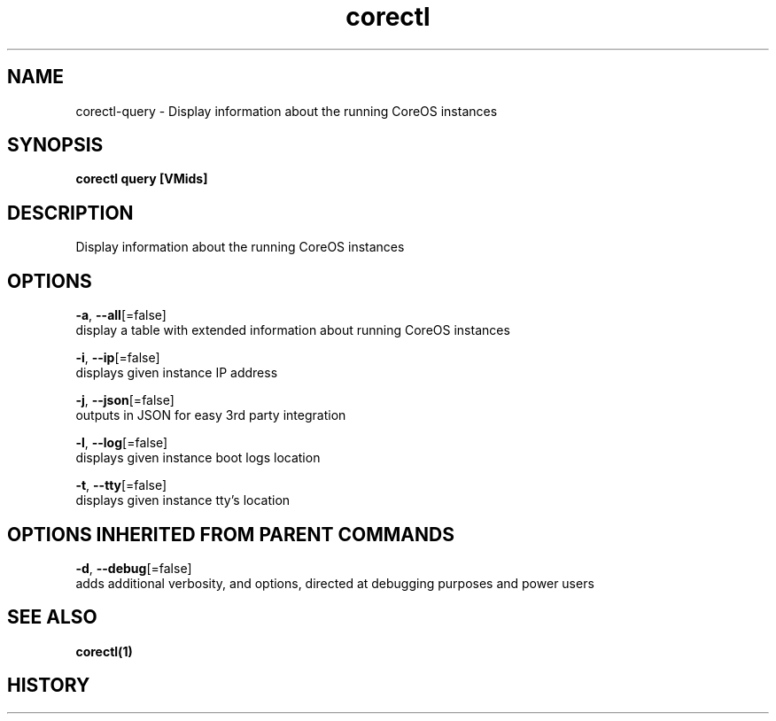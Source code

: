 .TH "corectl" "1" "" " " "" 
.nh
.ad l


.SH NAME
.PP
corectl\-query \- Display information about the running CoreOS instances


.SH SYNOPSIS
.PP
\fBcorectl query [VMids]\fP


.SH DESCRIPTION
.PP
Display information about the running CoreOS instances


.SH OPTIONS
.PP
\fB\-a\fP, \fB\-\-all\fP[=false]
    display a table with extended information about running CoreOS instances

.PP
\fB\-i\fP, \fB\-\-ip\fP[=false]
    displays given instance IP address

.PP
\fB\-j\fP, \fB\-\-json\fP[=false]
    outputs in JSON for easy 3rd party integration

.PP
\fB\-l\fP, \fB\-\-log\fP[=false]
    displays given instance boot logs location

.PP
\fB\-t\fP, \fB\-\-tty\fP[=false]
    displays given instance tty's location


.SH OPTIONS INHERITED FROM PARENT COMMANDS
.PP
\fB\-d\fP, \fB\-\-debug\fP[=false]
    adds additional verbosity, and options, directed at debugging purposes and power users


.SH SEE ALSO
.PP
\fBcorectl(1)\fP


.SH HISTORY
.PP
